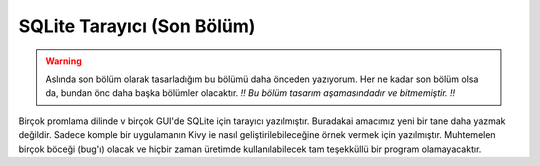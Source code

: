 .. _sqltebrowser:

################################################
SQLite Tarayıcı (Son Bölüm)
################################################

.. warning:: Aslında son bölüm olarak tasarladığım bu bölümü daha önceden yazıyorum. Her ne kadar son
    bölüm olsa da, bundan önc daha başka bölümler olacaktır. *!! Bu bölüm tasarım aşamasındadır ve bitmemiştir. !!*


Birçok promlama dilinde v birçok GUI'de SQLite için tarayıcı yazılmıştır. Buradakai amacımız yeni bir tane daha yazmak değildir. Sadece komple
bir uygulamanın Kivy ie nasıl geliştirilebileceğine örnek vermek için yazılmıştır. Muhtemelen birçok böceği (bug'ı) olacak ve hiçbir zaman 
üretimde kullanılabilecek tam teşekküllü bir program olamayacaktır. 

